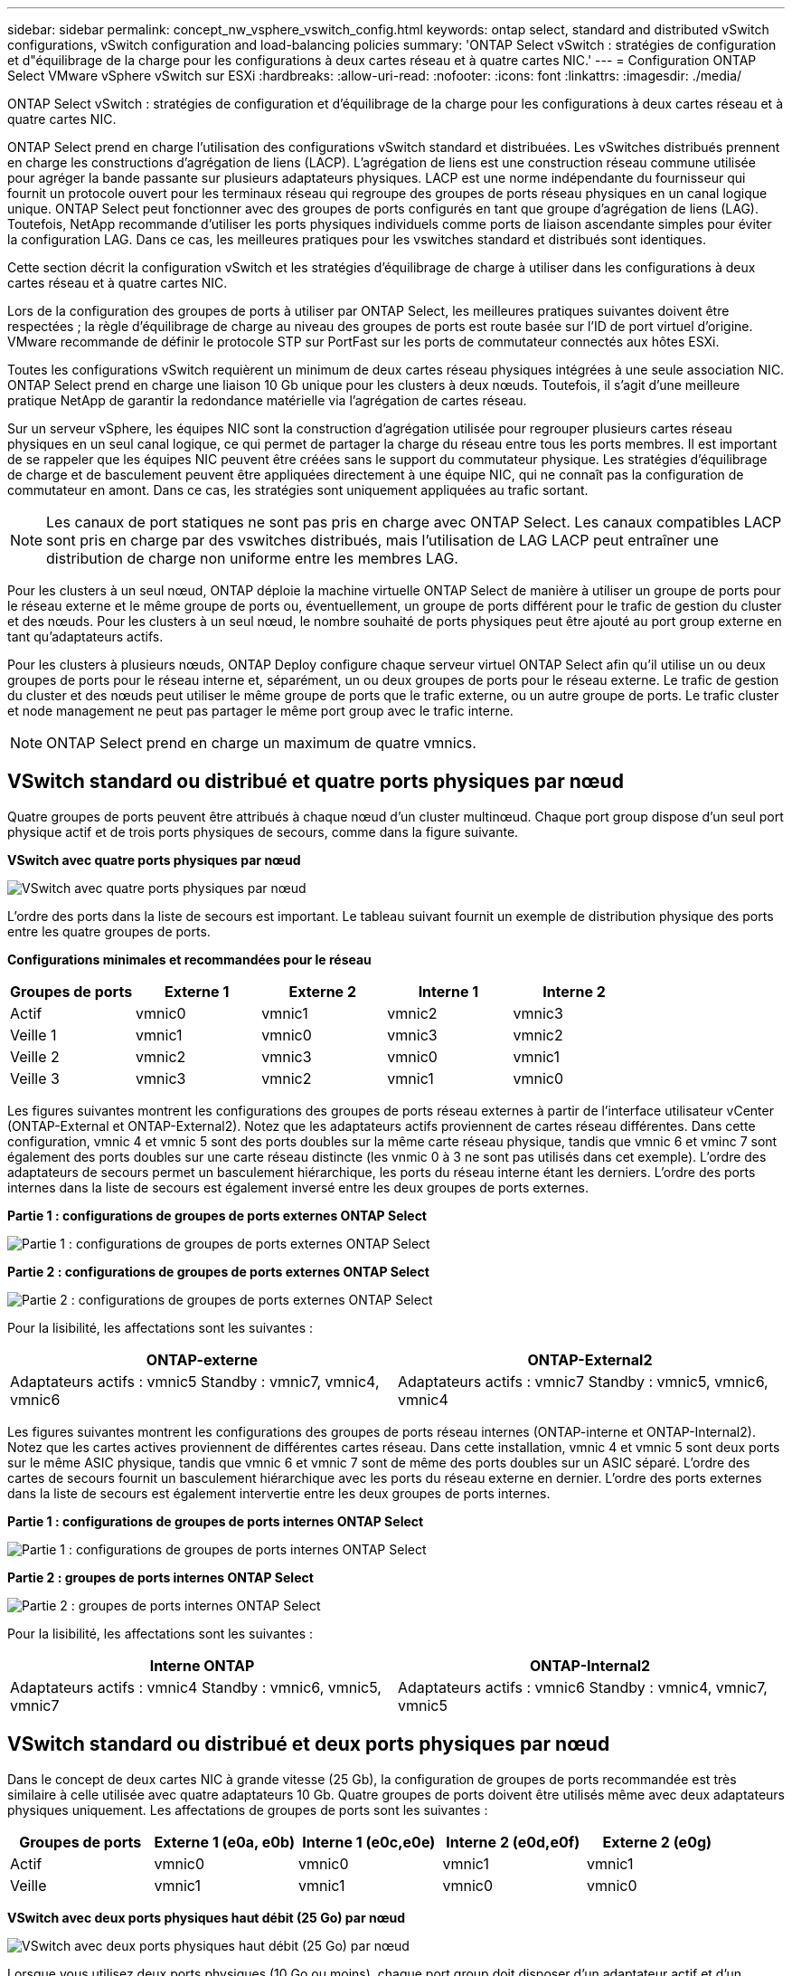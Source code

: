 ---
sidebar: sidebar 
permalink: concept_nw_vsphere_vswitch_config.html 
keywords: ontap select, standard and distributed vSwitch configurations, vSwitch configuration and load-balancing policies 
summary: 'ONTAP Select vSwitch : stratégies de configuration et d"équilibrage de la charge pour les configurations à deux cartes réseau et à quatre cartes NIC.' 
---
= Configuration ONTAP Select VMware vSphere vSwitch sur ESXi
:hardbreaks:
:allow-uri-read: 
:nofooter: 
:icons: font
:linkattrs: 
:imagesdir: ./media/


[role="lead"]
ONTAP Select vSwitch : stratégies de configuration et d'équilibrage de la charge pour les configurations à deux cartes réseau et à quatre cartes NIC.

ONTAP Select prend en charge l'utilisation des configurations vSwitch standard et distribuées. Les vSwitches distribués prennent en charge les constructions d'agrégation de liens (LACP). L'agrégation de liens est une construction réseau commune utilisée pour agréger la bande passante sur plusieurs adaptateurs physiques. LACP est une norme indépendante du fournisseur qui fournit un protocole ouvert pour les terminaux réseau qui regroupe des groupes de ports réseau physiques en un canal logique unique. ONTAP Select peut fonctionner avec des groupes de ports configurés en tant que groupe d'agrégation de liens (LAG). Toutefois, NetApp recommande d'utiliser les ports physiques individuels comme ports de liaison ascendante simples pour éviter la configuration LAG. Dans ce cas, les meilleures pratiques pour les vswitches standard et distribués sont identiques.

Cette section décrit la configuration vSwitch et les stratégies d'équilibrage de charge à utiliser dans les configurations à deux cartes réseau et à quatre cartes NIC.

Lors de la configuration des groupes de ports à utiliser par ONTAP Select, les meilleures pratiques suivantes doivent être respectées ; la règle d'équilibrage de charge au niveau des groupes de ports est route basée sur l'ID de port virtuel d'origine. VMware recommande de définir le protocole STP sur PortFast sur les ports de commutateur connectés aux hôtes ESXi.

Toutes les configurations vSwitch requièrent un minimum de deux cartes réseau physiques intégrées à une seule association NIC. ONTAP Select prend en charge une liaison 10 Gb unique pour les clusters à deux nœuds. Toutefois, il s'agit d'une meilleure pratique NetApp de garantir la redondance matérielle via l'agrégation de cartes réseau.

Sur un serveur vSphere, les équipes NIC sont la construction d'agrégation utilisée pour regrouper plusieurs cartes réseau physiques en un seul canal logique, ce qui permet de partager la charge du réseau entre tous les ports membres. Il est important de se rappeler que les équipes NIC peuvent être créées sans le support du commutateur physique. Les stratégies d'équilibrage de charge et de basculement peuvent être appliquées directement à une équipe NIC, qui ne connaît pas la configuration de commutateur en amont. Dans ce cas, les stratégies sont uniquement appliquées au trafic sortant.


NOTE: Les canaux de port statiques ne sont pas pris en charge avec ONTAP Select. Les canaux compatibles LACP sont pris en charge par des vswitches distribués, mais l'utilisation de LAG LACP peut entraîner une distribution de charge non uniforme entre les membres LAG.

Pour les clusters à un seul nœud, ONTAP déploie la machine virtuelle ONTAP Select de manière à utiliser un groupe de ports pour le réseau externe et le même groupe de ports ou, éventuellement, un groupe de ports différent pour le trafic de gestion du cluster et des nœuds. Pour les clusters à un seul nœud, le nombre souhaité de ports physiques peut être ajouté au port group externe en tant qu'adaptateurs actifs.

Pour les clusters à plusieurs nœuds, ONTAP Deploy configure chaque serveur virtuel ONTAP Select afin qu'il utilise un ou deux groupes de ports pour le réseau interne et, séparément, un ou deux groupes de ports pour le réseau externe. Le trafic de gestion du cluster et des nœuds peut utiliser le même groupe de ports que le trafic externe, ou un autre groupe de ports. Le trafic cluster et node management ne peut pas partager le même port group avec le trafic interne.


NOTE: ONTAP Select prend en charge un maximum de quatre vmnics.



== VSwitch standard ou distribué et quatre ports physiques par nœud

Quatre groupes de ports peuvent être attribués à chaque nœud d'un cluster multinœud. Chaque port group dispose d'un seul port physique actif et de trois ports physiques de secours, comme dans la figure suivante.

*VSwitch avec quatre ports physiques par nœud*

image:DDN_08.jpg["VSwitch avec quatre ports physiques par nœud"]

L'ordre des ports dans la liste de secours est important. Le tableau suivant fournit un exemple de distribution physique des ports entre les quatre groupes de ports.

*Configurations minimales et recommandées pour le réseau*

[cols="5*"]
|===
| Groupes de ports | Externe 1 | Externe 2 | Interne 1 | Interne 2 


| Actif | vmnic0 | vmnic1 | vmnic2 | vmnic3 


| Veille 1 | vmnic1 | vmnic0 | vmnic3 | vmnic2 


| Veille 2 | vmnic2 | vmnic3 | vmnic0 | vmnic1 


| Veille 3 | vmnic3 | vmnic2 | vmnic1 | vmnic0 
|===
Les figures suivantes montrent les configurations des groupes de ports réseau externes à partir de l'interface utilisateur vCenter (ONTAP-External et ONTAP-External2). Notez que les adaptateurs actifs proviennent de cartes réseau différentes. Dans cette configuration, vmnic 4 et vmnic 5 sont des ports doubles sur la même carte réseau physique, tandis que vmnic 6 et vminc 7 sont également des ports doubles sur une carte réseau distincte (les vnmic 0 à 3 ne sont pas utilisés dans cet exemple). L'ordre des adaptateurs de secours permet un basculement hiérarchique, les ports du réseau interne étant les derniers. L'ordre des ports internes dans la liste de secours est également inversé entre les deux groupes de ports externes.

*Partie 1 : configurations de groupes de ports externes ONTAP Select*

image:DDN_09.jpg["Partie 1 : configurations de groupes de ports externes ONTAP Select"]

*Partie 2 : configurations de groupes de ports externes ONTAP Select*

image:DDN_10.jpg["Partie 2 : configurations de groupes de ports externes ONTAP Select"]

Pour la lisibilité, les affectations sont les suivantes :

[cols="2*"]
|===
| ONTAP-externe | ONTAP-External2 


| Adaptateurs actifs : vmnic5 Standby : vmnic7, vmnic4, vmnic6 | Adaptateurs actifs : vmnic7 Standby : vmnic5, vmnic6, vmnic4 
|===
Les figures suivantes montrent les configurations des groupes de ports réseau internes (ONTAP-interne et ONTAP-Internal2). Notez que les cartes actives proviennent de différentes cartes réseau. Dans cette installation, vmnic 4 et vmnic 5 sont deux ports sur le même ASIC physique, tandis que vmnic 6 et vmnic 7 sont de même des ports doubles sur un ASIC séparé. L'ordre des cartes de secours fournit un basculement hiérarchique avec les ports du réseau externe en dernier. L'ordre des ports externes dans la liste de secours est également intervertie entre les deux groupes de ports internes.

*Partie 1 : configurations de groupes de ports internes ONTAP Select*

image:DDN_11.jpg["Partie 1 : configurations de groupes de ports internes ONTAP Select"]

*Partie 2 : groupes de ports internes ONTAP Select*

image:DDN_12.jpg["Partie 2 : groupes de ports internes ONTAP Select"]

Pour la lisibilité, les affectations sont les suivantes :

[cols="2*"]
|===
| Interne ONTAP | ONTAP-Internal2 


| Adaptateurs actifs : vmnic4 Standby : vmnic6, vmnic5, vmnic7 | Adaptateurs actifs : vmnic6 Standby : vmnic4, vmnic7, vmnic5 
|===


== VSwitch standard ou distribué et deux ports physiques par nœud

Dans le concept de deux cartes NIC à grande vitesse (25 Gb), la configuration de groupes de ports recommandée est très similaire à celle utilisée avec quatre adaptateurs 10 Gb. Quatre groupes de ports doivent être utilisés même avec deux adaptateurs physiques uniquement. Les affectations de groupes de ports sont les suivantes :

[cols="5*"]
|===
| Groupes de ports | Externe 1 (e0a, e0b) | Interne 1 (e0c,e0e) | Interne 2 (e0d,e0f) | Externe 2 (e0g) 


| Actif | vmnic0 | vmnic0 | vmnic1 | vmnic1 


| Veille | vmnic1 | vmnic1 | vmnic0 | vmnic0 
|===
*VSwitch avec deux ports physiques haut débit (25 Go) par nœud*

image:DDN_17.jpg["VSwitch avec deux ports physiques haut débit (25 Go) par nœud"]

Lorsque vous utilisez deux ports physiques (10 Go ou moins), chaque port group doit disposer d'un adaptateur actif et d'un adaptateur de secours configuré l'un en face de l'autre. Le réseau interne n'est présent que pour les clusters ONTAP Select à plusieurs nœuds. Dans le cas des clusters à un seul nœud, les deux adaptateurs peuvent être configurés comme actifs dans le port group externe.

L'exemple suivant montre la configuration d'un vSwitch et des deux groupes de ports responsables de la gestion des services de communication internes et externes pour un cluster ONTAP Select multinœud. Le réseau externe peut utiliser le VMNIC interne en cas de panne du réseau, car les vmnics du réseau interne font partie de ce groupe de ports et sont configurés en mode veille. Le contraire est le cas du réseau externe. L'alternance des vmniques actif et en veille entre les deux groupes de ports est cruciale pour assurer un basculement approprié des machines virtuelles ONTAP Select en cas de pannes réseau.

*VSwitch avec deux ports physiques (10 Go ou moins) par nœud*

image:DDN_13.jpg["VSwitch avec deux ports physiques par nœud"]



== VSwitch distribué avec LACP

Lorsque vous utilisez des vswitches distribués dans votre configuration, vous pouvez utiliser LACP (bien qu'il ne s'agisse pas d'une meilleure pratique) pour simplifier la configuration du réseau. La seule configuration LACP prise en charge exige que tous les vmnics se trouvent dans un seul LAG. Le commutateur physique uplink doit prendre en charge une taille MTU comprise entre 7,500 et 9,000 sur tous les ports du canal. Les réseaux ONTAP Select internes et externes doivent être isolés au niveau du port group. Le réseau interne doit utiliser un VLAN non routable (isolé). Le réseau externe peut utiliser VST, est ou VGT.

Les exemples suivants montrent la configuration vSwitch distribuée à l'aide de LACP.

*Propriétés LAG lors de l'utilisation de LACP*

image:DDN_14.jpg["Propriétés DE DÉCALAGE lors de l'utilisation de LACP"]

*Configurations de groupes de ports externes utilisant un vSwitch distribué avec LACP activé*

image:DDN_15.jpg["Configurations de groupes de ports externes utilisant un vSwitch distribué avec LACP activé"]

*Configurations de groupes de ports internes utilisant un vSwitch distribué avec LACP activé*

image:DDN_16.jpg["Configurations de groupes de ports internes à l'aide d'un vSwitch distribué avec LACP activé"]


NOTE: Le protocole LACP requiert la configuration des ports de switch amont comme un canal de port. Avant d'activer ceci sur le vSwitch distribué, assurez-vous qu'un canal de port compatible LACP est correctement configuré.
